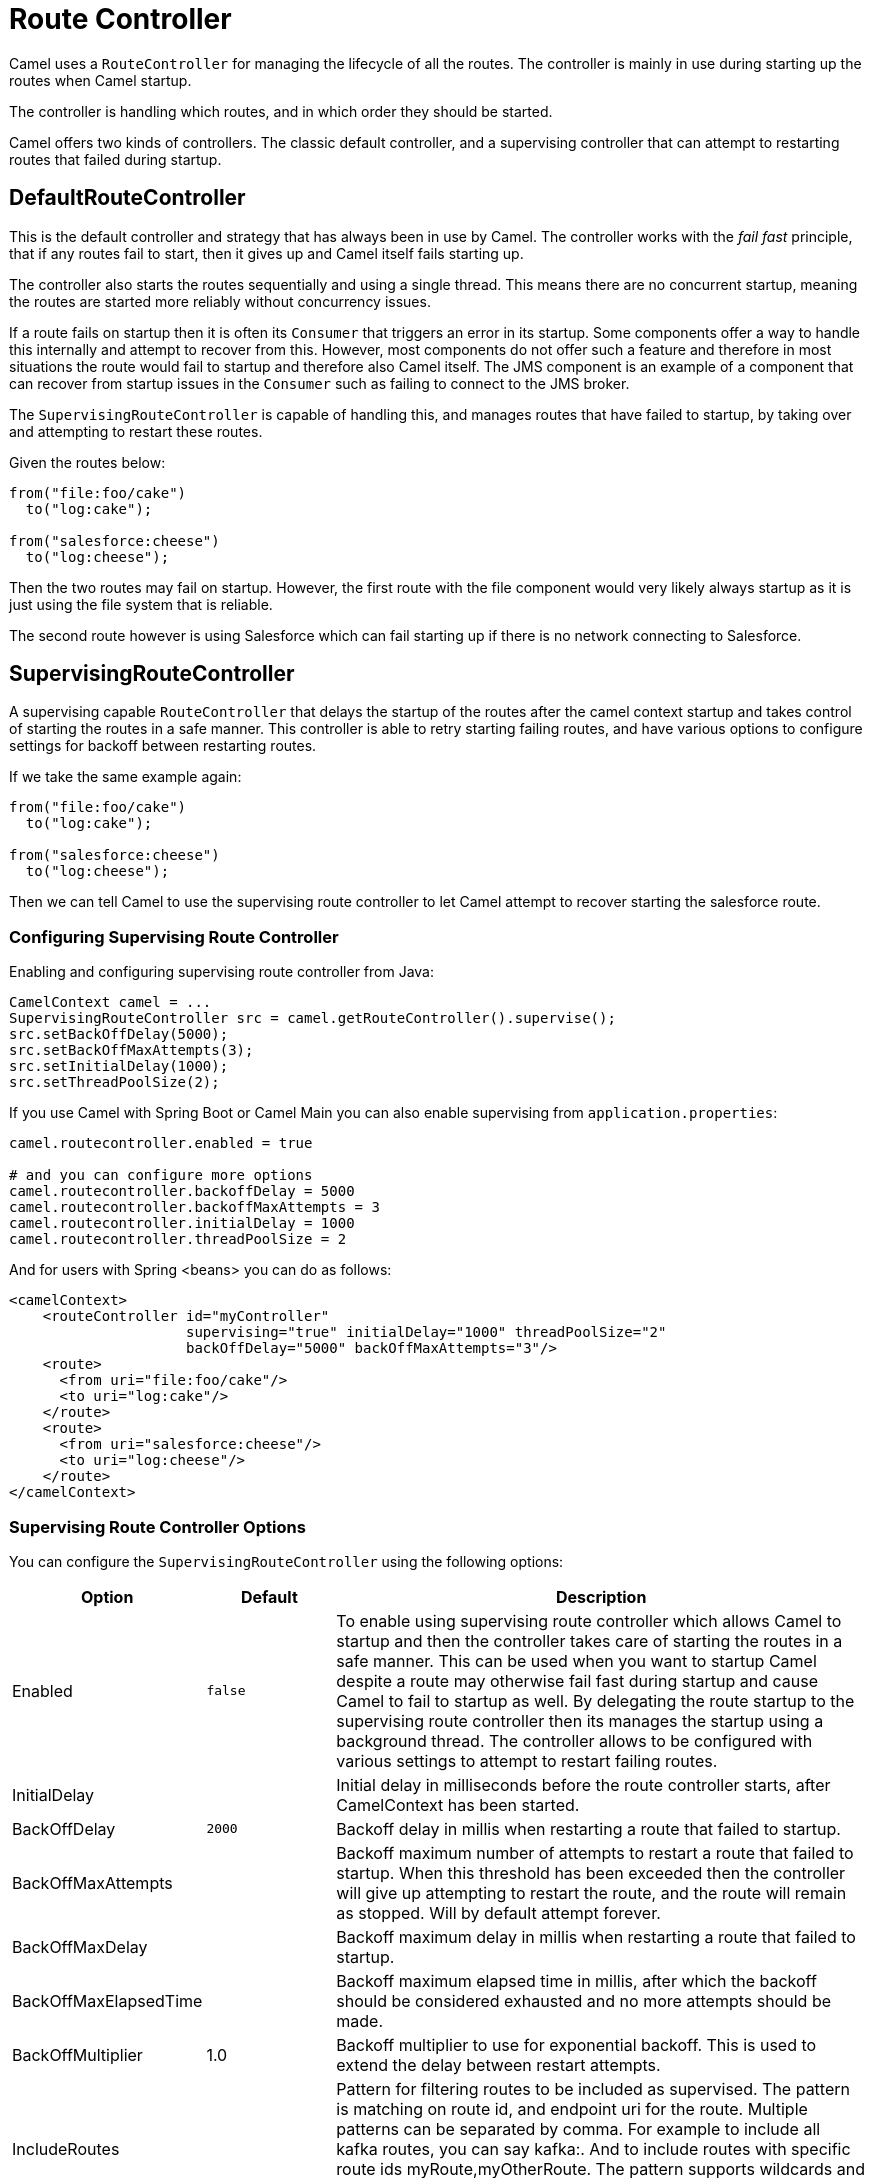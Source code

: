 = Route Controller

Camel uses a `RouteController` for managing the lifecycle of all the routes.
The controller is mainly in use during starting up the routes when Camel startup.

The controller is handling which routes, and in which order they should be started.

Camel offers two kinds of controllers. The classic default controller, and a supervising
controller that can attempt to restarting routes that failed during startup.

== DefaultRouteController

This is the default controller and strategy that has always been in use by Camel.
The controller works with the _fail fast_ principle, that if any routes fail to
start, then it gives up and Camel itself fails starting up.

The controller also starts the routes sequentially and using a single thread.
This means there are no concurrent startup, meaning the routes are started
more reliably without concurrency issues.

If a route fails on startup then it is often its `Consumer` that triggers an error
in its startup. Some components offer a way to handle this internally and
attempt to recover from this. However, most components do not offer such a feature
and therefore in most situations the route would fail to startup and therefore
also Camel itself. The JMS component is an example of a component that can
recover from startup issues in the `Consumer` such as failing to connect to the JMS broker.

The `SupervisingRouteController` is capable of handling this, and manages routes
that have failed to startup, by taking over and attempting to restart these routes.

Given the routes below:

[source,java]
----
from("file:foo/cake")
  to("log:cake");

from("salesforce:cheese")
  to("log:cheese");
----

Then the two routes may fail on startup. However, the first route with the file component
would very likely always startup as it is just using the file system that is reliable.

The second route however is using Salesforce which can fail starting up if there is no network
connecting to Salesforce.

== SupervisingRouteController

A supervising capable `RouteController` that delays the startup of the routes
after the camel context startup and takes control of starting the routes in a safe manner.
This controller is able to retry starting failing routes, and have various options to configure
settings for backoff between restarting routes.

If we take the same example again:

[source,java]
----
from("file:foo/cake")
  to("log:cake");

from("salesforce:cheese")
  to("log:cheese");
----

Then we can tell Camel to use the supervising route controller to let Camel attempt to
recover starting the salesforce route.

=== Configuring Supervising Route Controller

Enabling and configuring supervising route controller from Java:

[source,java]
-----
CamelContext camel = ...
SupervisingRouteController src = camel.getRouteController().supervise();
src.setBackOffDelay(5000);
src.setBackOffMaxAttempts(3);
src.setInitialDelay(1000);
src.setThreadPoolSize(2);
-----

If you use Camel with Spring Boot or Camel Main you can also enable supervising
from `application.properties`:

[source,properties]
----
camel.routecontroller.enabled = true

# and you can configure more options
camel.routecontroller.backoffDelay = 5000
camel.routecontroller.backoffMaxAttempts = 3
camel.routecontroller.initialDelay = 1000
camel.routecontroller.threadPoolSize = 2
----

And for users with Spring <beans> you can do as follows:

[source,xml]
----
<camelContext>
    <routeController id="myController"
                     supervising="true" initialDelay="1000" threadPoolSize="2"
                     backOffDelay="5000" backOffMaxAttempts="3"/>
    <route>
      <from uri="file:foo/cake"/>
      <to uri="log:cake"/>
    </route>
    <route>
      <from uri="salesforce:cheese"/>
      <to uri="log:cheese"/>
    </route>
</camelContext>
----

=== Supervising Route Controller Options

You can configure the `SupervisingRouteController` using the following options:

[width="100%",cols="10%,20%,70%",options="header",]
|=======================================================================
| Option | Default | Description
| Enabled | `false` | To enable using supervising route controller which allows Camel to startup and then the controller takes care of starting the routes in a safe manner. This can be used when you want to startup Camel despite a route may otherwise fail fast during startup and cause Camel to fail to startup as well. By delegating the route startup to the supervising route controller then its manages the startup using a background thread. The controller allows to be configured with various settings to attempt to restart failing routes.
| InitialDelay | | Initial delay in milliseconds before the route controller starts, after CamelContext has been started.
| BackOffDelay | `2000` | Backoff delay in millis when restarting a route that failed to startup.
| BackOffMaxAttempts | | Backoff maximum number of attempts to restart a route that failed to startup. When this threshold has been exceeded then the controller will give up attempting to restart the route, and the route will remain as stopped. Will by default attempt forever.
| BackOffMaxDelay | | Backoff maximum delay in millis when restarting a route that failed to startup.
| BackOffMaxElapsedTime | | Backoff maximum elapsed time in millis, after which the backoff should be considered exhausted and no more attempts should be made.
| BackOffMultiplier | 1.0 | Backoff multiplier to use for exponential backoff. This is used to extend the delay between restart attempts.
| IncludeRoutes | | Pattern for filtering routes to be included as supervised. The pattern is matching on route id, and endpoint uri for the route. Multiple patterns can be separated by comma. For example to include all kafka routes, you can say kafka:. And to include routes with specific route ids myRoute,myOtherRoute. The pattern supports wildcards and uses the matcher from org.apache.camel.support.PatternHelper#matchPattern.
| ExcludeRoutes | | Pattern for filtering routes to be excluded as supervised. The pattern is matching on route id, and endpoint uri for the route. Multiple patterns can be separated by comma. For example to exclude all JMS routes, you can say jms:. And to exclude routes with specific route ids mySpecialRoute,myOtherSpecialRoute. The pattern supports wildcards and uses the matcher from org.apache.camel.support.PatternHelper#matchPattern.
| ThreadPoolSize | `1` | The number of threads used by the route controller scheduled thread pool that are used for restarting routes. The pool uses 1 thread by default, but you can increase this to allow the controller to concurrently attempt to restart multiple routes in case more than one route has problems starting.
| UnhealthyOnExhausted | `true` | Whether to mark the route as unhealthy (down) when all restarting attempts (backoff) have failed and the route is not successfully started and the route manager is giving up. If setting this to false will make health checks ignore this problem and allow to report the Camel application as UP.
| UnhealthyOnRestarting | `true` | Whether to mark the route as unhealthy (down) when the route failed to initially start, and is being controlled for restarting (backoff). If setting this to false will make health checks ignore this problem and allow to report the Camel application as UP.
|=======================================================================

IMPORTANT: The `UnhealthyOnExhausted` and `UnhealthyOnRestarting` options are default `false` in Camel 4.6 or older.

=== Filtering routes to fail fast

When using supervising route controller, then all routes would by default be supervised
and allow Camel to startup successfully; even if one ore more routes would fail to startup.
This is because the supervising will handle those failed routes and attempt to restart
them in the background (with backoff).

You may have a critical route which must always startup, and if not, cause Camel itself to fail starting.
This can be done by filter the route from the supervising with the include/exclude options.

Given the routes below:

[source,java]
----
from("file:foo/cake")
  to("log:cake");

from("salesforce:cheese")
  to("log:cheese");

from("aws-s3:foo")
  .to("log:foo")

----

Then suppose we should fail fast if any AWS route fails to startup. This can be done
by excluding by pattern `aws*` (uri or route id)

[source,java]
-----
camel.routecontroller.excludeRoutes = aws*
-----

== JMX management

The route controllers are manageable in JMX, where you can find their MBean under the `services` node.

NOTE: To use JMX with Camel then `camel-management` JAR must be included in the classpath.

== More Information

When Camel is shutting down, then its xref:graceful-shutdown.adoc[Graceful Shutdown]
that handles this to ensure all the routes are shutdown graceful and safely.
